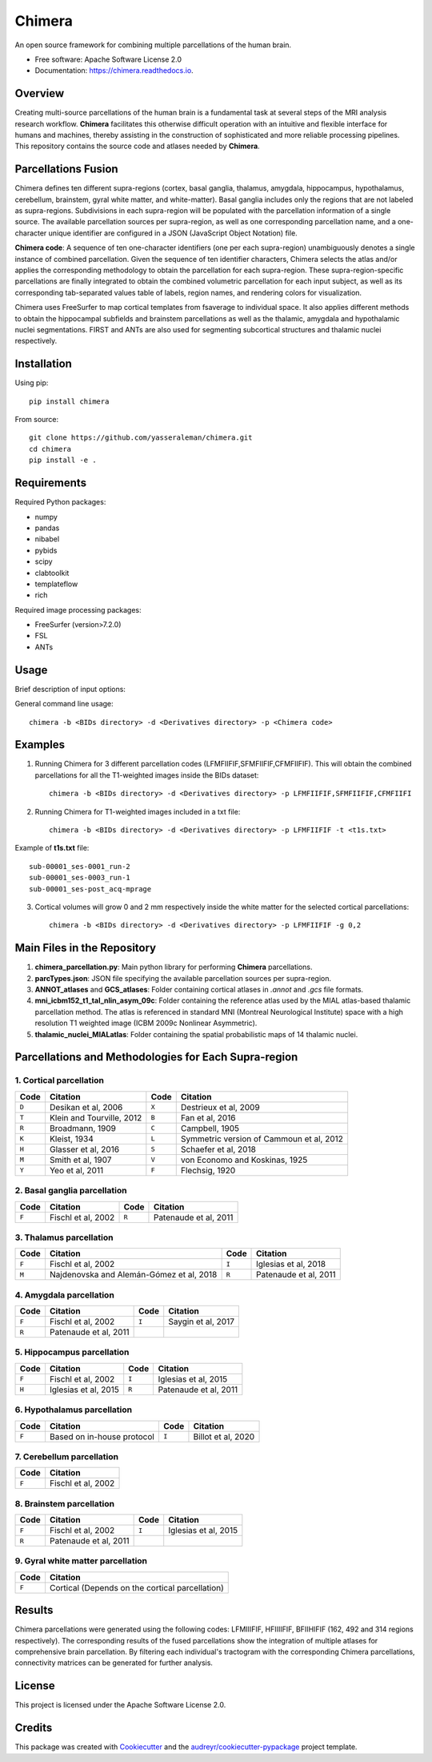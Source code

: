 ===============================
Chimera
===============================

.. image:: https://img.shields.io/pypi/v/chimera.svg
        :target: https://pypi.python.org/pypi/chimera

.. image:: https://img.shields.io/travis/yasseraleman/chimera.svg
        :target: https://travis-ci.com/yasseraleman/chimera

.. image:: https://readthedocs.org/projects/chimera/badge/?version=latest
        :target: https://chimera.readthedocs.io/en/latest/?badge=latest
        :alt: Documentation Status

.. image:: https://img.shields.io/badge/License-Apache_2.0-blue.svg
        :target: https://opensource.org/licenses/Apache-2.0
        :alt: License

An open source framework for combining multiple parcellations of the human brain.

* Free software: Apache Software License 2.0
* Documentation: https://chimera.readthedocs.io.

Overview
--------

Creating multi-source parcellations of the human brain is a fundamental task at several steps of the MRI analysis research workflow. **Chimera** facilitates this otherwise difficult operation with an intuitive and flexible interface for humans and machines, thereby assisting in the construction of sophisticated and more reliable processing pipelines. This repository contains the source code and atlases needed by **Chimera**.

Parcellations Fusion
--------------------

Chimera defines ten different supra-regions (cortex, basal ganglia, thalamus, amygdala, hippocampus, hypothalamus, cerebellum, brainstem, gyral white matter, and white-matter). Basal ganglia includes only the regions that are not labeled as supra-regions. Subdivisions in each supra-region will be populated with the parcellation information of a single source. The available parcellation sources per supra-region, as well as one corresponding parcellation name, and a one-character unique identifier are configured in a JSON (JavaScript Object Notation) file.

**Chimera code**: A sequence of ten one-character identifiers (one per each supra-region) unambiguously denotes a single instance of combined parcellation. Given the sequence of ten identifier characters, Chimera selects the atlas and/or applies the corresponding methodology to obtain the parcellation for each supra-region. These supra-region-specific parcellations are finally integrated to obtain the combined volumetric parcellation for each input subject, as well as its corresponding tab-separated values table of labels, region names, and rendering colors for visualization.

Chimera uses FreeSurfer to map cortical templates from fsaverage to individual space. It also applies different methods to obtain the hippocampal subfields and brainstem parcellations as well as the thalamic, amygdala and hypothalamic nuclei segmentations. FIRST and ANTs are also used for segmenting subcortical structures and thalamic nuclei respectively.

Installation
------------

Using pip::

    pip install chimera

From source::

    git clone https://github.com/yasseraleman/chimera.git
    cd chimera
    pip install -e .

Requirements
-----------

Required Python packages:

- numpy
- pandas  
- nibabel
- pybids
- scipy
- clabtoolkit
- templateflow
- rich

Required image processing packages:

- FreeSurfer (version>7.2.0)
- FSL
- ANTs

Usage
-----

Brief description of input options:

==================  ============================================
Option              Description
==================  ============================================
``--regions``, ``-r``     List available parcellations for each supra-region
``--bidsdir``, ``-b``     BIDs dataset folder
``--derivdir``, ``-d``    Derivatives folder
``--parcodes``, ``-p``    Sequence of ten one-character identifiers
``--growwm``, ``-g``      Grow of GM labels inside the white matter (mm)
``--t1file``, ``-t``      File containing the basenames of T1w images
``--force``, ``-f``       Overwrite the results
``--verbose``, ``-v``     Verbose (0, 1 or 2)
``--help``, ``-h``        Help
==================  ============================================

General command line usage::

    chimera -b <BIDs directory> -d <Derivatives directory> -p <Chimera code>

Examples
--------

1. Running Chimera for 3 different parcellation codes (LFMFIIFIF,SFMFIIFIF,CFMFIIFIF). This will obtain the combined parcellations for all the T1-weighted images inside the BIDs dataset::

    chimera -b <BIDs directory> -d <Derivatives directory> -p LFMFIIFIF,SFMFIIFIF,CFMFIIFI

2. Running Chimera for T1-weighted images included in a txt file::

    chimera -b <BIDs directory> -d <Derivatives directory> -p LFMFIIFIF -t <t1s.txt>

Example of **t1s.txt** file::

    sub-00001_ses-0001_run-2
    sub-00001_ses-0003_run-1
    sub-00001_ses-post_acq-mprage

3. Cortical volumes will grow 0 and 2 mm respectively inside the white matter for the selected cortical parcellations::

    chimera -b <BIDs directory> -d <Derivatives directory> -p LFMFIIFIF -g 0,2

Main Files in the Repository
----------------------------

1. **chimera_parcellation.py**: Main python library for performing **Chimera** parcellations.
2. **parcTypes.json**: JSON file specifying the available parcellation sources per supra-region.
3. **ANNOT_atlases** and **GCS_atlases**: Folder containing cortical atlases in *.annot* and *.gcs* file formats.
4. **mni_icbm152_t1_tal_nlin_asym_09c**: Folder containing the reference atlas used by the MIAL atlas-based thalamic parcellation method. The atlas is referenced in standard MNI (Montreal Neurological Institute) space with a high resolution T1 weighted image (ICBM 2009c Nonlinear Asymmetric).
5. **thalamic_nuclei_MIALatlas**: Folder containing the spatial probabilistic maps of 14 thalamic nuclei.

Parcellations and Methodologies for Each Supra-region
-----------------------------------------------------

1. Cortical parcellation
~~~~~~~~~~~~~~~~~~~~~~~

========  =============================  ========  ================================
Code      Citation                       Code      Citation
========  =============================  ========  ================================
``D``     Desikan et al, 2006            ``X``     Destrieux et al, 2009
``T``     Klein and Tourville, 2012      ``B``     Fan et al, 2016
``R``     Broadmann, 1909                ``C``     Campbell, 1905
``K``     Kleist, 1934                   ``L``     Symmetric version of Cammoun et al, 2012
``H``     Glasser et al, 2016            ``S``     Schaefer et al, 2018
``M``     Smith et al, 1907              ``V``     von Economo and Koskinas, 1925
``Y``     Yeo et al, 2011                ``F``     Flechsig, 1920
========  =============================  ========  ================================

2. Basal ganglia parcellation
~~~~~~~~~~~~~~~~~~~~~~~~~~~~

========  =============================  ========  ================================
Code      Citation                       Code      Citation
========  =============================  ========  ================================
``F``     Fischl et al, 2002             ``R``     Patenaude et al, 2011
========  =============================  ========  ================================

3. Thalamus parcellation
~~~~~~~~~~~~~~~~~~~~~~~

========  =============================  ========  ================================
Code      Citation                       Code      Citation
========  =============================  ========  ================================
``F``     Fischl et al, 2002             ``I``     Iglesias et al, 2018
``M``     Najdenovska and Alemán-Gómez   ``R``     Patenaude et al, 2011
          et al, 2018
========  =============================  ========  ================================

4. Amygdala parcellation
~~~~~~~~~~~~~~~~~~~~~~~

========  =============================  ========  ================================
Code      Citation                       Code      Citation
========  =============================  ========  ================================
``F``     Fischl et al, 2002             ``I``     Saygin et al, 2017
``R``     Patenaude et al, 2011
========  =============================  ========  ================================

5. Hippocampus parcellation
~~~~~~~~~~~~~~~~~~~~~~~~~~

========  =============================  ========  ================================
Code      Citation                       Code      Citation
========  =============================  ========  ================================
``F``     Fischl et al, 2002             ``I``     Iglesias et al, 2015
``H``     Iglesias et al, 2015           ``R``     Patenaude et al, 2011
========  =============================  ========  ================================

6. Hypothalamus parcellation
~~~~~~~~~~~~~~~~~~~~~~~~~~~

========  =============================  ========  ================================
Code      Citation                       Code      Citation
========  =============================  ========  ================================
``F``     Based on in-house protocol     ``I``     Billot et al, 2020
========  =============================  ========  ================================

7. Cerebellum parcellation
~~~~~~~~~~~~~~~~~~~~~~~~~

========  =============================
Code      Citation
========  =============================
``F``     Fischl et al, 2002
========  =============================

8. Brainstem parcellation
~~~~~~~~~~~~~~~~~~~~~~~~

========  =============================  ========  ================================
Code      Citation                       Code      Citation
========  =============================  ========  ================================
``F``     Fischl et al, 2002             ``I``     Iglesias et al, 2015
``R``     Patenaude et al, 2011
========  =============================  ========  ================================

9. Gyral white matter parcellation
~~~~~~~~~~~~~~~~~~~~~~~~~~~~~~~~~

========  =============================
Code      Citation
========  =============================
``F``     Cortical (Depends on the cortical parcellation)
========  =============================

Results
-------

Chimera parcellations were generated using the following codes: LFMIIIFIF, HFIIIIFIF, BFIIHIFIF (162, 492 and 314 regions respectively). The corresponding results of the fused parcellations show the integration of multiple atlases for comprehensive brain parcellation. By filtering each individual's tractogram with the corresponding Chimera parcellations, connectivity matrices can be generated for further analysis.

License
-------

This project is licensed under the Apache Software License 2.0.

Credits
-------

This package was created with Cookiecutter_ and the `audreyr/cookiecutter-pypackage`_ project template.

.. _Cookiecutter: https://github.com/audreyr/cookiecutter
.. _`audreyr/cookiecutter-pypackage`: https://github.com/audreyr/cookiecutter-pypackage